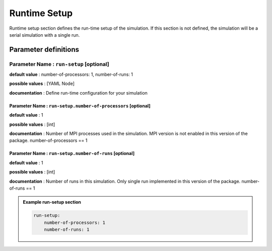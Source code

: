 Runtime Setup
#############

Runtime setup section defines the run-time setup of the simulation. If this section is not defined, the simulation will be a serial simulation with a single run.

Parameter definitions
=====================

**Parameter Name** : ``run-setup`` [optional]
-----------------------------------

**default value** : number-of-processors: 1, number-of-runs: 1

**possible values** : [YAML Node]

**documentation** : Define run-time configuration for your simulation

**Parameter Name** : ``run-setup.number-of-processors`` [optional]
~~~~~~~~~~~~~~~~~~~~~~~~~~~~~~~~~~~~~~~~~~~~~~~~~~~~~~~

**default value** : 1

**possible values** : [int]

**documentation** : Number of MPI processes used in the simulation. MPI version is not enabled in this version of the package. number-of-processors == 1

**Parameter Name** : ``run-setup.number-of-runs`` [optional]
~~~~~~~~~~~~~~~~~~~~~~~~~~~~~~~~~~~~~~~~~~~~~~~~~

**default value** : 1

**possible values** : [int]

**documentation** : Number of runs in this simulation. Only single run implemented in this version of the package. number-of-runs == 1

.. admonition:: Example run-setup section

    .. code-block:: yaml

        run-setup:
            number-of-processors: 1
            number-of-runs: 1
